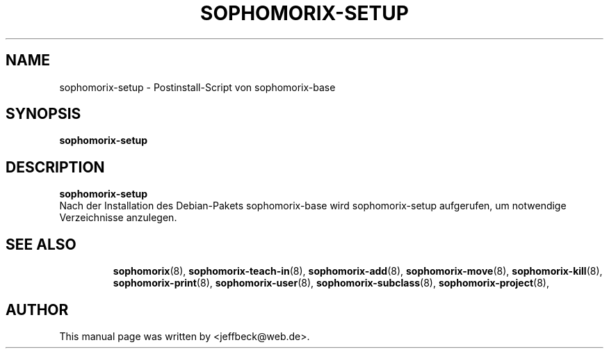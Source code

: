 .\"                                      Hey, EMACS: -*- nroff -*-
.\" First parameter, NAME, should be all caps
.\" Second parameter, SECTION, should be 1-8, maybe w/ subsection
.\" other parameters are allowed: see man(7), man(1)
.TH SOPHOMORIX-SETUP 8 "November 30, 2004"
.\" Please adjust this date whenever revising the manpage.
.\"
.\" Some roff macros, for reference:
.\" .nh        disable hyphenation
.\" .hy        enable hyphenation
.\" .ad l      left justify
.\" .ad b      justify to both left and right margins
.\" .nf        disable filling
.\" .fi        enable filling
.\" .br        insert line break
.\" .sp <n>    insert n+1 empty lines
.\" for manpage-specific macros, see man(7)
.SH NAME
sophomorix-setup \- Postinstall-Script von sophomorix-base
.SH SYNOPSIS
.B sophomorix-setup
.br
.SH DESCRIPTION
.B sophomorix-setup
.br
Nach der Installation des Debian-Pakets sophomorix-base wird
sophomorix-setup aufgerufen, um notwendige Verzeichnisse anzulegen.
.PP
.TP
.SH SEE ALSO
.BR sophomorix (8),
.BR sophomorix-teach-in (8),
.BR sophomorix-add (8),
.BR sophomorix-move (8),
.BR sophomorix-kill (8),
.BR sophomorix-print (8),
.BR sophomorix-user (8),
.BR sophomorix-subclass (8),
.BR sophomorix-project (8),
.\".BR baz (1).
.\".br
.\"You can see the full options of the Programs by calling for example 
.\".IR "sophomrix-setup -h" ,
.
.SH AUTHOR
This manual page was written by <jeffbeck@web.de>.
